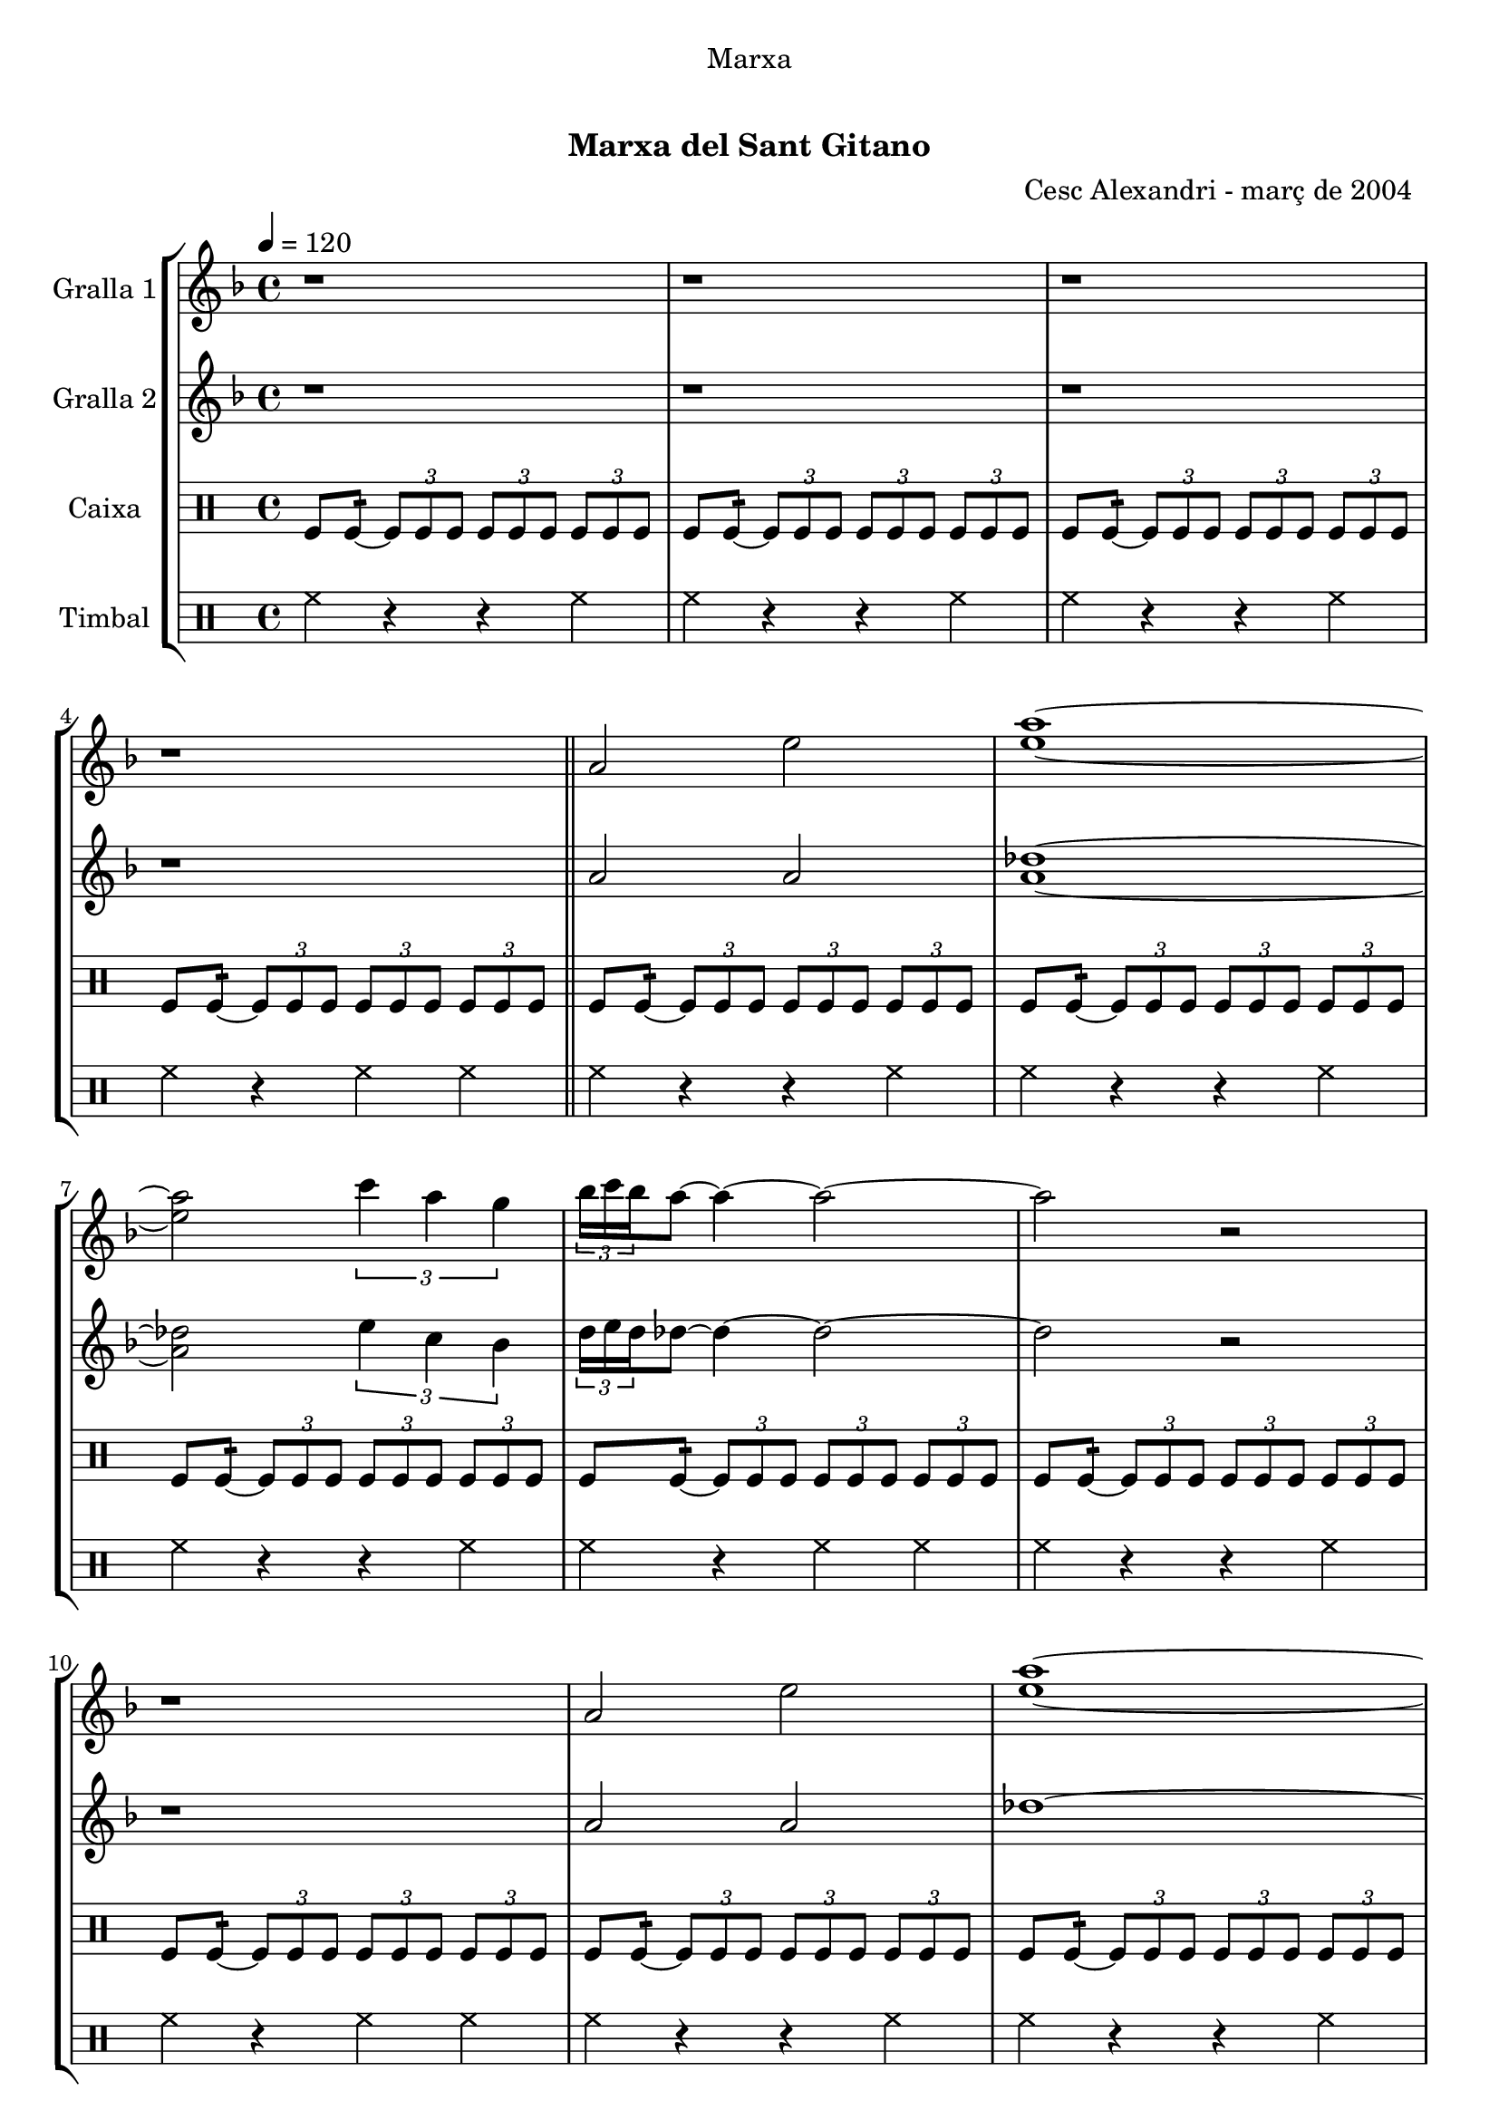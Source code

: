 \version "2.16.0"

\header {
  dedication="Marxa"
  title="   "
  subtitle="Marxa del Sant Gitano"
  subsubtitle=""
  poet=""
  meter=""
  piece=""
  composer=""
  arranger="Cesc Alexandri - març de 2004  "
  opus=""
  instrument=""
  copyright="     "
  tagline="  "
}

liniaroAa =
\relative a'
{
  \tempo 4=120
  \clef treble
  \key f \major
  \time 4/4
  r1  |
  r1  |
  r1  |
  r1  \bar "||"
  %05
  a2 e'  |
  <e a>1 ~ ~  |
  <e a>2 \times 2/3 { c'4 a g }  |
  \times 2/3 { bes16 c bes } a8 ~ a4 ~ a2 ~  |
  a2 r  |
  %10
  r1  |
  a,2 e'  |
  <e a>1 ~ ~  |
  <e a>2 \times 2/3 { f4 a g }  |
  \times 2/3 { bes16 c bes } a8 ~ a4 ~ a2 ~  |
  %15
  a2 r  |
  r1  |
  a,2 d  |
  <bes e>1 ~ ~  |
  <bes e>2 \times 2/3 { g'4 f d }  |
  %20
  \times 2/3 { f16 g f } e8 ~ e4 ~ e2 ~  |
  e2 r  |
  r1  |
  a,2 d  |
  <bes e>1 ~ ~  |
  %25
  <bes e>2 \times 2/3 { f'4 d <e aes> }  |
  << { \times 2/3 { d16 e d } des8 ~ des4 ~ des2 ~ } \\ { a'1 ~ } >>  |
  << { des,2 r } \\ { a'2 r2 } >>  | % kompletite
  r1  |
  r1  |
  %30
  r1  |
  \repeat volta 2 { des,4 _"Solo" d8 e f g a4  |
  bes2 ~ bes8 a aes e  |
  \times 2/3 { f16 g f } e8 ~ e4 ~ e8 des d bes  |
  \times 2/3 { bes16 c bes } a8 ~ a4 ~ a2  |
  %35
  des4  d8 e f g a4  |
  bes2 ~ bes8 a g bes  |
  \times 2/3 { bes16 c bes } a8 ~ a4 ~ a8 aes a f  |
  \times 2/3 { f16 g f } e8 ~ e4 ~ e8 des d bes  |
  a1  |
  %40
  r1  |
  r1  |
  r1  | }
  \repeat volta 2 { \times 2/3 { a'4 a a } \times 2/3 { aes e f }  |
  \times 2/3 { f16 g f } e8 ~ e4 ~ e e8 f  |
  %45
  \times 2/3 { a4 a a } \times 2/3 { bes a f }  |
  e2. des8 d  |
  e2 ~ e8 f a aes  |
  \times 2/3 { a16 bes a } f8 ~ f4 ~ f f8 d  |
  e2 ~ e8 des d d  |
  %50
  \times 2/3 { d16 e d } des8 ~ des4 ~ des2  |
  r1  |
  r1  |
  r1  |
  r1  | }
  %55
  \times 2/3 { a'4 a a } \times 2/3 { aes e a }  |
  \times 2/3 { bes16 c bes } a8 ~ a4 ~ a a8 bes  |
  a4 f g4. f8  |
  e2 ~ e4 e8 f  |
  g2 ~ g8 bes a aes  |
  %60
  \times 2/3 { a16 bes a } f8 ~ f4 ~ f des8 d  |
  e2 ~ e4. f8  |
  f4 e2 aes4  |
  a1 ~  |
  a8 r \times 2/3 { a-> a-> a-> } a4-^ r  \bar "|."
}

liniaroAb =
\relative a'
{
  \tempo 4=120
  \clef treble
  \key f \major
  \time 4/4
  r1  |
  r1  |
  r1  |
  r1  \bar "||"
  %05
  a2 a  |
  <a des>1 ~ ~  |
  <a des>2 \times 2/3 { e'4 c bes }  |
  \times 2/3 { d16 e d } des8 ~ des4 ~ des2 ~  |
  des2 r  |
  %10
  r1  |
  a2 a  |
  des1 ~  |
  des2 \times 2/3 { d4 c bes }  |
  \times 2/3 { d16 e d } des8 ~ des4 ~ des2 ~  |
  %15
  des2 r  |
  r1  |
  a2 a  |
  g1 ~  |
  g2 \times 2/3 { bes4 a f }  |
  %20
  \times 2/3 { a16 bes a } g8 ~ g4 ~ g2 ~  |
  g2 r  |
  r1  |
  a2 a  |
  g1 ~  |
  %25
  g2 \times 2/3 { d'4 bes c }  |
  \times 2/3 { bes16 c bes } a8 ~ a4 ~ a2 ~  |
  a2 r  |
  r1  |
  r1  |
  %30
  r1  |
  \repeat volta 2 { r1  |
  r1  |
  r1  |
  r1  |
  %35
  a4 a d des  |
  d2 ~ d8 c bes d  |
  \times 2/3 { d16 e d } des8 ~ des4 ~ des8 e f d  |
  \times 2/3 { d16 e d } des8 ~ des4 ~ des8 a aes e  |
  a1  |
  %40
  r1  |
  r1  |
  r1  | }
  \repeat volta 2 { \times 2/3 { a4 a a } \times 2/3 { e' des d }  |
  \times 2/3 { d16 e d } des8 ~ des4 ~ des des8 bes  |
  %45
  \times 2/3 { a4 des e } \times 2/3 { g f d }  |
  des4. \times 2/3 { d16 des bes } a2 ~  |
  a4 bes8 a g4 des'  |
  d4. \times 2/3 { e16 d c } bes2 ~  |
  bes4 bes8 a g4 bes  |
  %50
  \times 2/3 { bes16 c bes } a8 ~ a4 ~ a2  |
  r1  |
  r1  |
  r1  |
  r1  | }
  %55
  \times 2/3 { des4 des des } \times 2/3 { e des e }  |
  \times 2/3 { d16 e d } des8 ~ des4 ~ des des8 d  |
  des4 a bes4. a8  |
  g2 ~ g4 g8 a  |
  bes2 ~ bes8 d des e  |
  %60
  \times 2/3 { f16 g f } d8 ~ d4 ~ d a  |
  \times 2/3 { bes4 a g } bes4. d8  |
  des2 d4 <bes d>  |
  <a des>1 ~ ~  |
  <a des>8 r \times 2/3 { <a des> <a des> <a des> } <a des>4 r  \bar "|."
}

liniaroAc =
\drummode
{
  \tempo 4=120
  \time 4/4
  tomfl8 tomfl:16 ~ \times 2/3 { tomfl tomfl tomfl } \times 2/3 { tomfl tomfl tomfl } \times 2/3 { tomfl tomfl tomfl }  |
  tomfl8 tomfl:16 ~ \times 2/3 { tomfl tomfl tomfl } \times 2/3 { tomfl tomfl tomfl } \times 2/3 { tomfl tomfl tomfl }  |
  tomfl8 tomfl:16 ~ \times 2/3 { tomfl tomfl tomfl } \times 2/3 { tomfl tomfl tomfl } \times 2/3 { tomfl tomfl tomfl }  |
  tomfl8 tomfl:16 ~ \times 2/3 { tomfl tomfl tomfl } \times 2/3 { tomfl tomfl tomfl } \times 2/3 { tomfl tomfl tomfl }  \bar "||"
  %05
  tomfl8 tomfl:16 ~ \times 2/3 { tomfl tomfl tomfl } \times 2/3 { tomfl tomfl tomfl } \times 2/3 { tomfl tomfl tomfl }  |
  tomfl8 tomfl:16 ~ \times 2/3 { tomfl tomfl tomfl } \times 2/3 { tomfl tomfl tomfl } \times 2/3 { tomfl tomfl tomfl }  |
  tomfl8 tomfl:16 ~ \times 2/3 { tomfl tomfl tomfl } \times 2/3 { tomfl tomfl tomfl } \times 2/3 { tomfl tomfl tomfl }  |
  tomfl8 tomfl:16 ~ \times 2/3 { tomfl tomfl tomfl } \times 2/3 { tomfl tomfl tomfl } \times 2/3 { tomfl tomfl tomfl }  |
  tomfl8 tomfl:16 ~ \times 2/3 { tomfl tomfl tomfl } \times 2/3 { tomfl tomfl tomfl } \times 2/3 { tomfl tomfl tomfl }  |
  %10
  tomfl8 tomfl:16 ~ \times 2/3 { tomfl tomfl tomfl } \times 2/3 { tomfl tomfl tomfl } \times 2/3 { tomfl tomfl tomfl }  |
  tomfl8 tomfl:16 ~ \times 2/3 { tomfl tomfl tomfl } \times 2/3 { tomfl tomfl tomfl } \times 2/3 { tomfl tomfl tomfl }  |
  tomfl8 tomfl:16 ~ \times 2/3 { tomfl tomfl tomfl } \times 2/3 { tomfl tomfl tomfl } \times 2/3 { tomfl tomfl tomfl }  |
  tomfl8 tomfl:16 ~ \times 2/3 { tomfl tomfl tomfl } \times 2/3 { tomfl tomfl tomfl } \times 2/3 { tomfl tomfl tomfl }  |
  tomfl8 tomfl:16 ~ \times 2/3 { tomfl tomfl tomfl } \times 2/3 { tomfl tomfl tomfl } \times 2/3 { tomfl tomfl tomfl }  |
  %15
  tomfl8 tomfl:16 ~ \times 2/3 { tomfl tomfl tomfl } \times 2/3 { tomfl tomfl tomfl } \times 2/3 { tomfl tomfl tomfl }  |
  tomfl8 tomfl:16 ~ \times 2/3 { tomfl tomfl tomfl } \times 2/3 { tomfl tomfl tomfl } \times 2/3 { tomfl tomfl tomfl }  |
  tomfl8 tomfl:16 ~ \times 2/3 { tomfl tomfl tomfl } \times 2/3 { tomfl tomfl tomfl } \times 2/3 { tomfl tomfl tomfl }  |
  tomfl8 tomfl:16 ~ \times 2/3 { tomfl tomfl tomfl } \times 2/3 { tomfl tomfl tomfl } \times 2/3 { tomfl tomfl tomfl }  |
  tomfl8 tomfl:16 ~ \times 2/3 { tomfl tomfl tomfl } \times 2/3 { tomfl tomfl tomfl } \times 2/3 { tomfl tomfl tomfl }  |
  %20
  tomfl8 tomfl:16 ~ \times 2/3 { tomfl tomfl tomfl } \times 2/3 { tomfl tomfl tomfl } \times 2/3 { tomfl tomfl tomfl }  |
  tomfl8 tomfl:16 ~ \times 2/3 { tomfl tomfl tomfl } \times 2/3 { tomfl tomfl tomfl } \times 2/3 { tomfl tomfl tomfl }  |
  tomfl8 tomfl:16 ~ \times 2/3 { tomfl tomfl tomfl } \times 2/3 { tomfl tomfl tomfl } \times 2/3 { tomfl tomfl tomfl }  |
  tomfl8 tomfl:16 ~ \times 2/3 { tomfl tomfl tomfl } \times 2/3 { tomfl tomfl tomfl } \times 2/3 { tomfl tomfl tomfl }  |
  tomfl8 tomfl:16 ~ \times 2/3 { tomfl tomfl tomfl } \times 2/3 { tomfl tomfl tomfl } \times 2/3 { tomfl tomfl tomfl }  |
  %25
  tomfl8 tomfl:16 ~ \times 2/3 { tomfl tomfl tomfl } \times 2/3 { tomfl tomfl tomfl } \times 2/3 { tomfl tomfl tomfl }  |
  tomfl8 tomfl:16 ~ \times 2/3 { tomfl tomfl tomfl } \times 2/3 { tomfl tomfl tomfl } \times 2/3 { tomfl tomfl tomfl }  |
  tomfl8 tomfl:16 ~ \times 2/3 { tomfl tomfl tomfl } \times 2/3 { tomfl tomfl tomfl } \times 2/3 { tomfl tomfl tomfl }  |
  tomfl8 tomfl:16 ~ \times 2/3 { tomfl tomfl tomfl } \times 2/3 { tomfl tomfl tomfl } \times 2/3 { tomfl tomfl tomfl }  |
  tomfl8 tomfl:16 ~ \times 2/3 { tomfl tomfl tomfl } \times 2/3 { tomfl tomfl tomfl } \times 2/3 { tomfl tomfl tomfl }  |
  %30
  tomfl8 tomfl:16 ~ \times 2/3 { tomfl tomfl tomfl } \times 2/3 { tomfl tomfl tomfl } \times 2/3 { tomfl tomfl tomfl }  |
  \repeat volta 2 { tomfl8 tomfl:16 ~ tomfl tomfl tomfl tomfl tomfl tomfl  |
  tomfl8 tomfl:16 ~ tomfl tomfl tomfl tomfl tomfl tomfl  |
  tomfl8 tomfl:16 ~ tomfl tomfl tomfl tomfl tomfl tomfl  |
  tomfl8 tomfl:16 ~ tomfl tomfl tomfl2:32 ~  |
  %35
  tomfl8 tomfl:16 ~ tomfl tomfl tomfl tomfl tomfl tomfl  |
  tomfl8 tomfl:16 ~ tomfl tomfl tomfl tomfl tomfl tomfl  |
  tomfl8 tomfl:16 ~ tomfl tomfl tomfl tomfl tomfl tomfl  |
  tomfl8 tomfl:16 ~ tomfl tomfl tomfl tomfl tomfl tomfl  |
  tomfl8 tomfl:16 ~ tomfl tomfl tomfl tomfl tomfl tomfl  |
  %40
  tomfl8 tomfl:16 ~ tomfl tomfl tomfl tomfl tomfl tomfl  |
  tomfl8 tomfl:16 ~ tomfl tomfl tomfl tomfl tomfl tomfl  |
  tomfl8 tomfl:16 ~ tomfl tomfl tomfl2:32  | }
  \repeat volta 2 { \times 2/3 { tomfl4 tomfl tomfl } \times 2/3 { tomfl tomfl tomfl }  |
  tomfl2.:64 ~ tomfl8 tomfl  |
  %45
  \times 2/3 { tomfl4 tomfl tomfl } \times 2/3 { tomfl tomfl tomfl }  |
  tomfl2.:64 ~ tomfl8 tomfl  |
  tomfl8 tomfl:16 ~ tomfl tomfl tomfl tomfl tomfl tomfl  |
  tomfl8 tomfl:16 ~ tomfl tomfl tomfl tomfl tomfl tomfl  |
  tomfl8 tomfl:16 ~ tomfl tomfl tomfl tomfl tomfl tomfl  |
  %50
  tomfl8 tomfl:16 ~ tomfl tomfl tomfl tomfl tomfl tomfl  |
  tomfl8 tomfl:16 ~ \times 2/3 { tomfl tomfl tomfl } \times 2/3 { tomfl tomfl tomfl } \times 2/3 { tomfl tomfl tomfl }  |
  tomfl8 tomfl:16 ~ \times 2/3 { tomfl tomfl tomfl } \times 2/3 { tomfl tomfl tomfl } \times 2/3 { tomfl tomfl tomfl }  |
  tomfl8 tomfl:16 ~ \times 2/3 { tomfl tomfl tomfl } \times 2/3 { tomfl tomfl tomfl } \times 2/3 { tomfl tomfl tomfl }  |
  tomfl8 tomfl:16 ~ tomfl tomfl tomfl2:32  | }
  %55
  \times 2/3 { tomfl4 tomfl tomfl } \times 2/3 { tomfl tomfl tomfl }  |
  tomfl8.:32 ~ tomfl16 tomfl8 tomfl tomfl tomfl tomfl tomfl  |
  tomfl8.:32 ~ tomfl16 tomfl8 tomfl tomfl tomfl tomfl tomfl  |
  tomfl8.:32 ~ tomfl16 tomfl8 tomfl tomfl tomfl tomfl tomfl  |
  tomfl8.:32 ~ tomfl16 tomfl8 tomfl tomfl tomfl tomfl tomfl  |
  %60
  tomfl8.:32 ~ tomfl16 tomfl8 tomfl tomfl tomfl tomfl tomfl  |
  \times 2/3 { tomfl4 tomfl tomfl } tomfl4.:32 ~ tomfl8  |
  tomfl8. tomfl16 tomfl8 tomfl tomfl4:32 ~ tomfl8 tomfl  |
  tomfl2:32 ~ tomfl:32 ~  |
  tomfl8 r \times 2/3 { tomfl-> tomfl-> tomfl-> } tomfl4-^ r  \bar "|."
}

liniaroAd =
\drummode
{
  \tempo 4=120
  \time 4/4
  hh4 r r hh  |
  hh4 r r hh  |
  hh4 r r hh  |
  hh4 r hh hh  \bar "||"
  %05
  hh4 r r hh  |
  hh4 r r hh  |
  hh4 r r hh  |
  hh4 r hh hh  |
  hh4 r r hh  |
  %10
  hh4 r hh hh  |
  hh4 r r hh  |
  hh4 r r hh  |
  hh4 r r hh  |
  hh4 r hh hh  |
  %15
  hh4 r r hh  |
  hh4 r hh hh  |
  hh4 r r hh  |
  hh4 r r hh  |
  hh4 r r hh  |
  %20
  hh4 r hh hh  |
  hh4 r r hh  |
  hh4 r hh hh  |
  hh4 r r hh  |
  hh4 r r hh  |
  %25
  hh4 r r hh  |
  hh4 r hh hh  |
  hh4 r r hh  |
  hh4 r r hh  |
  hh4 r r hh  |
  %30
  hh4 r hh hh  |
  \repeat volta 2 { hh8. hh16 hh8 hh hh hh hh hh  |
  hh8. hh16 hh8 hh hh hh hh hh  |
  hh8. hh16 hh8 hh hh hh hh hh  |
  hh4 r hh hh  |
  %35
  hh8. hh16 hh8 hh hh hh hh hh  |
  hh8. hh16 hh8 hh hh hh hh hh  |
  hh8. hh16 hh8 hh hh hh hh hh  |
  hh8. hh16 hh8 hh hh hh hh hh  |
  hh8. hh16 hh8 hh hh hh hh hh  |
  %40
  hh4 r r hh  |
  hh4 r r hh  |
  hh4 r hh hh  | }
  \repeat volta 2 { \times 2/3 { hh4 hh hh } \times 2/3 { hh hh hh }  |
  hh8. hh16 hh8 hh hh hh hh hh  |
  %45
  \times 2/3 { hh4 hh hh } \times 2/3 { hh hh hh }  |
  hh8. hh16 hh8 hh hh hh hh hh  |
  hh8. hh16 hh8 hh hh hh hh hh  |
  hh8. hh16 hh8 hh hh hh hh hh  |
  hh8. hh16 hh8 hh hh hh hh hh  |
  %50
  hh8. hh16 hh8 hh hh hh hh hh  |
  hh4 r r hh  |
  hh4 r r hh  |
  hh4 r r hh  |
  hh4 r hh hh  | }
  %55
  \times 2/3 { hh4 hh hh } \times 2/3 { hh hh hh }  |
  hh8. hh16 hh8 hh hh hh hh hh  |
  hh8. hh16 hh8 hh hh hh hh hh  |
  hh8. hh16 hh8 hh hh hh hh hh  |
  hh8. hh16 hh8 hh hh hh hh hh  |
  %60
  hh8. hh16 hh8 hh hh hh hh hh  |
  \times 2/3 { hh4 hh hh } hh8. hh16 hh8 hh  |
  hh8. hh16 hh8 hh hh hh hh hh  |
  hh4 r r hh  |
  hh8-^ r \times 2/3 { hh-> hh-> hh-> } hh4-^ r  \bar "|."
}

\book {

\paper {
  print-page-number = false
  #(set-paper-size "a4")
  #(layout-set-staff-size 20)
}

\bookpart {
  \score {
    \new StaffGroup {
      \override Score.RehearsalMark #'self-alignment-X = #LEFT
      <<
        \new Staff \with {instrumentName = #"Gralla 1" } \liniaroAa
        \new Staff \with {instrumentName = #"Gralla 2" } \liniaroAb
        \new DrumStaff \with {instrumentName = #"Caixa" } \liniaroAc
        \new DrumStaff \with {instrumentName = #"Timbal" } \liniaroAd
      >>
    }
    \layout {}
  }\score { \unfoldRepeats
    \new StaffGroup {
      \override Score.RehearsalMark #'self-alignment-X = #LEFT
      <<
        \new Staff \with {instrumentName = #"Gralla 1" } \liniaroAa
        \new Staff \with {instrumentName = #"Gralla 2" } \liniaroAb
        \new DrumStaff \with {instrumentName = #"Caixa" } \liniaroAc
        \new DrumStaff \with {instrumentName = #"Timbal" } \liniaroAd
      >>
    }
    \midi {}
  }
}

\bookpart {
  \header {}
  \score {
    \new StaffGroup {
      \override Score.RehearsalMark #'self-alignment-X = #LEFT
      <<
        \new Staff \with {instrumentName = #"Gralla 1" } \liniaroAa
      >>
    }
    \layout {}
  }\score { \unfoldRepeats
    \new StaffGroup {
      \override Score.RehearsalMark #'self-alignment-X = #LEFT
      <<
        \new Staff \with {instrumentName = #"Gralla 1" } \liniaroAa
      >>
    }
    \midi {}
  }
}

\bookpart {
  \header {}
  \score {
    \new StaffGroup {
      \override Score.RehearsalMark #'self-alignment-X = #LEFT
      <<
        \new Staff \with {instrumentName = #"Gralla 2" } \liniaroAb
      >>
    }
    \layout {}
  }\score { \unfoldRepeats
    \new StaffGroup {
      \override Score.RehearsalMark #'self-alignment-X = #LEFT
      <<
        \new Staff \with {instrumentName = #"Gralla 2" } \liniaroAb
      >>
    }
    \midi {}
  }
}

\bookpart {
  \header {}
  \score {
    \new StaffGroup {
      \override Score.RehearsalMark #'self-alignment-X = #LEFT
      <<
        \new DrumStaff \with {instrumentName = #"Caixa" } \liniaroAc
      >>
    }
    \layout {}
  }\score { \unfoldRepeats
    \new StaffGroup {
      \override Score.RehearsalMark #'self-alignment-X = #LEFT
      <<
        \new DrumStaff \with {instrumentName = #"Caixa" } \liniaroAc
      >>
    }
    \midi {}
  }
}

\bookpart {
  \header {}
  \score {
    \new StaffGroup {
      \override Score.RehearsalMark #'self-alignment-X = #LEFT
      <<
        \new DrumStaff \with {instrumentName = #"Timbal" } \liniaroAd
      >>
    }
    \layout {}
  }\score { \unfoldRepeats
    \new StaffGroup {
      \override Score.RehearsalMark #'self-alignment-X = #LEFT
      <<
        \new DrumStaff \with {instrumentName = #"Timbal" } \liniaroAd
      >>
    }
    \midi {}
  }
}

}

\book {

\paper {
  print-page-number = false
  #(set-paper-size "a5landscape")
  #(layout-set-staff-size 16)
}

\bookpart {
  \header {}
  \score {
    \new StaffGroup {
      \override Score.RehearsalMark #'self-alignment-X = #LEFT
      <<
        \new Staff \with {instrumentName = #"Gralla 1" } \liniaroAa
      >>
    }
    \layout {}
  }
}

\bookpart {
  \header {}
  \score {
    \new StaffGroup {
      \override Score.RehearsalMark #'self-alignment-X = #LEFT
      <<
        \new Staff \with {instrumentName = #"Gralla 2" } \liniaroAb
      >>
    }
    \layout {}
  }
}

\bookpart {
  \header {}
  \score {
    \new StaffGroup {
      \override Score.RehearsalMark #'self-alignment-X = #LEFT
      <<
        \new DrumStaff \with {instrumentName = #"Caixa" } \liniaroAc
      >>
    }
    \layout {}
  }
}

\bookpart {
  \header {}
  \score {
    \new StaffGroup {
      \override Score.RehearsalMark #'self-alignment-X = #LEFT
      <<
        \new DrumStaff \with {instrumentName = #"Timbal" } \liniaroAd
      >>
    }
    \layout {}
  }
}

}

\book {

\paper {
  print-page-number = false
  #(set-paper-size "a6landscape")
  #(layout-set-staff-size 12)
}

\bookpart {
  \header {}
  \score {
    \new StaffGroup {
      \override Score.RehearsalMark #'self-alignment-X = #LEFT
      <<
        \new Staff \with {instrumentName = #"Gralla 1" } \liniaroAa
      >>
    }
    \layout {}
  }
}

\bookpart {
  \header {}
  \score {
    \new StaffGroup {
      \override Score.RehearsalMark #'self-alignment-X = #LEFT
      <<
        \new Staff \with {instrumentName = #"Gralla 2" } \liniaroAb
      >>
    }
    \layout {}
  }
}

\bookpart {
  \header {}
  \score {
    \new StaffGroup {
      \override Score.RehearsalMark #'self-alignment-X = #LEFT
      <<
        \new DrumStaff \with {instrumentName = #"Caixa" } \liniaroAc
      >>
    }
    \layout {}
  }
}

\bookpart {
  \header {}
  \score {
    \new StaffGroup {
      \override Score.RehearsalMark #'self-alignment-X = #LEFT
      <<
        \new DrumStaff \with {instrumentName = #"Timbal" } \liniaroAd
      >>
    }
    \layout {}
  }
}

}

